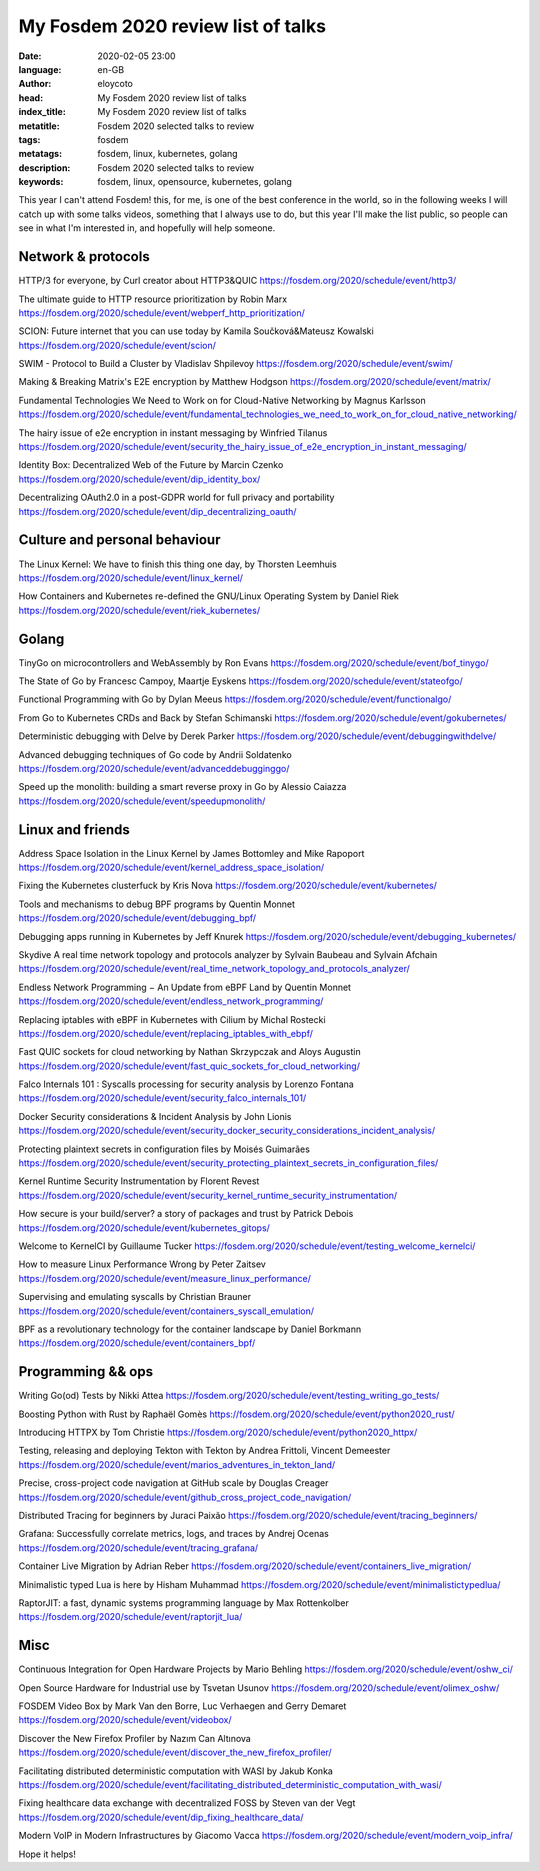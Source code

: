 My Fosdem 2020 review list of talks
========================================================

:date: 2020-02-05 23:00
:language: en-GB
:author: eloycoto
:head: My Fosdem 2020 review list of talks
:index_title: My Fosdem 2020 review list of talks
:metatitle: Fosdem 2020 selected talks to review
:tags: fosdem
:metatags: fosdem, linux, kubernetes, golang
:description: Fosdem 2020 selected talks to review
:keywords: fosdem, linux, opensource, kubernetes, golang


This year I can't attend Fosdem! this, for me, is one of the best conference in
the world, so in the following weeks I will catch up with some talks videos,
something that I always use to do, but this year I'll make the list public, so
people can see in what I'm interested in, and hopefully will help someone.

Network & protocols
*********************

HTTP/3 for everyone, by Curl creator about HTTP3&QUIC
https://fosdem.org/2020/schedule/event/http3/

The ultimate guide to HTTP resource prioritization by  Robin Marx
https://fosdem.org/2020/schedule/event/webperf_http_prioritization/

SCION: Future internet that you can use today by Kamila Součková&Mateusz Kowalski
https://fosdem.org/2020/schedule/event/scion/

SWIM - Protocol to Build a Cluster by Vladislav Shpilevoy
https://fosdem.org/2020/schedule/event/swim/

Making & Breaking Matrix's E2E encryption by Matthew Hodgson
https://fosdem.org/2020/schedule/event/matrix/

Fundamental Technologies We Need to Work on for Cloud-Native Networking by Magnus Karlsson
https://fosdem.org/2020/schedule/event/fundamental_technologies_we_need_to_work_on_for_cloud_native_networking/

The hairy issue of e2e encryption in instant messaging by Winfried Tilanus
https://fosdem.org/2020/schedule/event/security_the_hairy_issue_of_e2e_encryption_in_instant_messaging/

Identity Box: Decentralized Web of the Future by Marcin Czenko
https://fosdem.org/2020/schedule/event/dip_identity_box/

Decentralizing OAuth2.0 in a post-GDPR world for full privacy and portability
https://fosdem.org/2020/schedule/event/dip_decentralizing_oauth/

Culture and personal behaviour
******************************

The Linux Kernel: We have to finish this thing one day, by Thorsten Leemhuis
https://fosdem.org/2020/schedule/event/linux_kernel/

How Containers and Kubernetes re-defined the GNU/Linux Operating System by Daniel Riek
https://fosdem.org/2020/schedule/event/riek_kubernetes/

Golang
********

TinyGo on microcontrollers and WebAssembly by Ron Evans
https://fosdem.org/2020/schedule/event/bof_tinygo/

The State of Go by Francesc Campoy, Maartje Eyskens
https://fosdem.org/2020/schedule/event/stateofgo/

Functional Programming with Go by Dylan Meeus
https://fosdem.org/2020/schedule/event/functionalgo/

From Go to Kubernetes CRDs and Back by Stefan Schimanski
https://fosdem.org/2020/schedule/event/gokubernetes/

Deterministic debugging with Delve by Derek Parker
https://fosdem.org/2020/schedule/event/debuggingwithdelve/

Advanced debugging techniques of Go code by Andrii Soldatenko
https://fosdem.org/2020/schedule/event/advanceddebugginggo/

Speed up the monolith: building a smart reverse proxy in Go by Alessio Caiazza
https://fosdem.org/2020/schedule/event/speedupmonolith/


Linux and friends
*****************

Address Space Isolation in the Linux Kernel by James Bottomley and Mike Rapoport
https://fosdem.org/2020/schedule/event/kernel_address_space_isolation/

Fixing the Kubernetes clusterfuck by Kris Nova
https://fosdem.org/2020/schedule/event/kubernetes/

Tools and mechanisms to debug BPF programs by Quentin Monnet
https://fosdem.org/2020/schedule/event/debugging_bpf/

Debugging apps running in Kubernetes by Jeff Knurek
https://fosdem.org/2020/schedule/event/debugging_kubernetes/

Skydive A real time network topology and protocols analyzer by Sylvain Baubeau and Sylvain Afchain
https://fosdem.org/2020/schedule/event/real_time_network_topology_and_protocols_analyzer/

Endless Network Programming − An Update from eBPF Land by Quentin Monnet
https://fosdem.org/2020/schedule/event/endless_network_programming/

Replacing iptables with eBPF in Kubernetes with Cilium by Michal Rostecki
https://fosdem.org/2020/schedule/event/replacing_iptables_with_ebpf/

Fast QUIC sockets for cloud networking by Nathan Skrzypczak and Aloys Augustin
https://fosdem.org/2020/schedule/event/fast_quic_sockets_for_cloud_networking/

Falco Internals 101 : Syscalls processing for security analysis by Lorenzo Fontana
https://fosdem.org/2020/schedule/event/security_falco_internals_101/

Docker Security considerations & Incident Analysis by John Lionis
https://fosdem.org/2020/schedule/event/security_docker_security_considerations_incident_analysis/

Protecting plaintext secrets in configuration files by Moisés Guimarães
https://fosdem.org/2020/schedule/event/security_protecting_plaintext_secrets_in_configuration_files/

Kernel Runtime Security Instrumentation by Florent Revest
https://fosdem.org/2020/schedule/event/security_kernel_runtime_security_instrumentation/

How secure is your build/server?  a story of packages and trust by Patrick Debois
https://fosdem.org/2020/schedule/event/kubernetes_gitops/

Welcome to KernelCI by Guillaume Tucker
https://fosdem.org/2020/schedule/event/testing_welcome_kernelci/

How to measure Linux Performance Wrong by Peter Zaitsev
https://fosdem.org/2020/schedule/event/measure_linux_performance/

Supervising and emulating syscalls by Christian Brauner
https://fosdem.org/2020/schedule/event/containers_syscall_emulation/

BPF as a revolutionary technology for the container landscape by Daniel Borkmann
https://fosdem.org/2020/schedule/event/containers_bpf/

Programming && ops
*******************

Writing Go(od) Tests by Nikki Attea
https://fosdem.org/2020/schedule/event/testing_writing_go_tests/

Boosting Python with Rust by Raphaël Gomès
https://fosdem.org/2020/schedule/event/python2020_rust/

Introducing HTTPX by Tom Christie
https://fosdem.org/2020/schedule/event/python2020_httpx/

Testing, releasing and deploying Tekton with Tekton by Andrea Frittoli, Vincent Demeester
https://fosdem.org/2020/schedule/event/marios_adventures_in_tekton_land/

Precise, cross-project code navigation at GitHub scale by Douglas Creager
https://fosdem.org/2020/schedule/event/github_cross_project_code_navigation/

Distributed Tracing for beginners by Juraci Paixão
https://fosdem.org/2020/schedule/event/tracing_beginners/

Grafana: Successfully correlate metrics, logs, and traces by Andrej Ocenas
https://fosdem.org/2020/schedule/event/tracing_grafana/

Container Live Migration by Adrian Reber
https://fosdem.org/2020/schedule/event/containers_live_migration/

Minimalistic typed Lua is here by Hisham Muhammad
https://fosdem.org/2020/schedule/event/minimalistictypedlua/

RaptorJIT: a fast, dynamic systems programming language by	Max Rottenkolber
https://fosdem.org/2020/schedule/event/raptorjit_lua/

Misc
*******

Continuous Integration for Open Hardware Projects by Mario Behling
https://fosdem.org/2020/schedule/event/oshw_ci/

Open Source Hardware for Industrial use by Tsvetan Usunov
https://fosdem.org/2020/schedule/event/olimex_oshw/

FOSDEM Video Box by Mark Van den Borre, Luc Verhaegen and Gerry Demaret
https://fosdem.org/2020/schedule/event/videobox/

Discover the New Firefox Profiler by Nazım Can Altınova
https://fosdem.org/2020/schedule/event/discover_the_new_firefox_profiler/

Facilitating distributed deterministic computation with WASI by  Jakub Konka
https://fosdem.org/2020/schedule/event/facilitating_distributed_deterministic_computation_with_wasi/

Fixing healthcare data exchange with decentralized FOSS by Steven van der Vegt
https://fosdem.org/2020/schedule/event/dip_fixing_healthcare_data/

Modern VoIP in Modern Infrastructures by Giacomo Vacca
https://fosdem.org/2020/schedule/event/modern_voip_infra/

Hope it helps!
